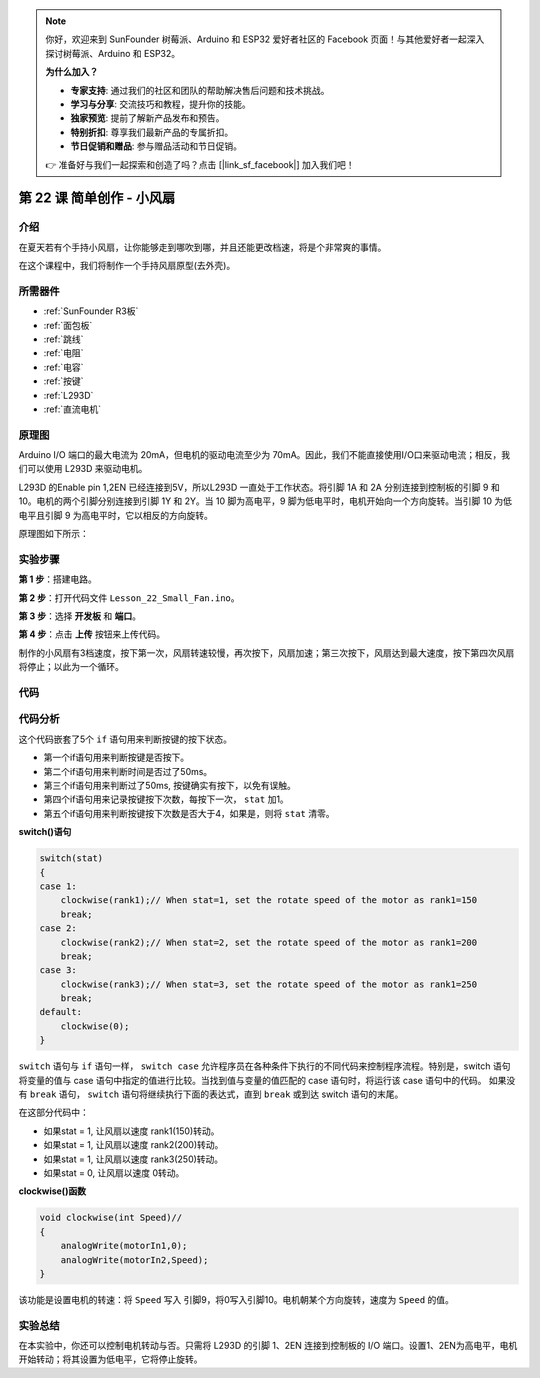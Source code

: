 .. note::

    你好，欢迎来到 SunFounder 树莓派、Arduino 和 ESP32 爱好者社区的 Facebook 页面！与其他爱好者一起深入探讨树莓派、Arduino 和 ESP32。

    **为什么加入？**

    - **专家支持**: 通过我们的社区和团队的帮助解决售后问题和技术挑战。
    - **学习与分享**: 交流技巧和教程，提升你的技能。
    - **独家预览**: 提前了解新产品发布和预告。
    - **特别折扣**: 尊享我们最新产品的专属折扣。
    - **节日促销和赠品**: 参与赠品活动和节日促销。

    👉 准备好与我们一起探索和创造了吗？点击 [|link_sf_facebook|] 加入我们吧！

.. _fan_uno:

第 22 课 简单创作 - 小风扇
====================================

介绍
---------------------

在夏天若有个手持小风扇，让你能够走到哪吹到哪，并且还能更改档速，将是个非常爽的事情。

在这个课程中，我们将制作一个手持风扇原型(去外壳)。

所需器件
----------------

.. image:: media_uno/uno26.png

* :ref:`SunFounder R3板`
* :ref:`面包板`
* :ref:`跳线`
* :ref:`电阻`
* :ref:`电容`
* :ref:`按键`
* :ref:`L293D`
* :ref:`直流电机`


原理图
------------------------

Arduino I/O 端口的最大电流为 20mA，但电机的驱动电流至少为 70mA。因此，我们不能直接使用I/O口来驱动电流；相反，我们可以使用 L293D 来驱动电机。

L293D 的Enable pin 1,2EN 已经连接到5V，所以L293D 一直处于工作状态。将引脚 1A 和 2A 分别连接到控制板的引脚 9 和 10。电机的两个引脚分别连接到引脚 1Y 和 2Y。当 10 脚为高电平，9 脚为低电平时，电机开始向一个方向旋转。当引脚 10 为低电平且引脚 9 为高电平时，它以相反的方向旋转。

原理图如下所示：

.. image:: media_uno/image190.png
   :align: center


实验步骤
---------------------------

**第 1 步**：搭建电路。

.. image:: media_uno/image191.png
   :align: center

**第 2 步**：打开代码文件 ``Lesson_22_Small_Fan.ino``。

**第 3 步**：选择 **开发板** 和 **端口**。

**第 4 步**：点击 **上传** 按钮来上传代码。

制作的小风扇有3档速度，按下第一次，风扇转速较慢，再次按下，风扇加速；第三次按下，风扇达到最大速度，按下第四次风扇将停止；以此为一个循环。


.. image:: media_uno/image192.jpeg
   :align: center

代码
--------

.. raw:: html

   <iframe src=https://create.arduino.cc/editor/sunfounder01/d63a8af3-d1fe-4147-8333-fbf6c0bb6486/preview?embed style="height:510px;width:100%;margin:10px 0" frameborder=0></iframe>

代码分析
--------------------

这个代码嵌套了5个 ``if`` 语句用来判断按键的按下状态。

* 第一个if语句用来判断按键是否按下。
* 第二个if语句用来判断时间是否过了50ms。
* 第三个if语句用来判断过了50ms, 按键确实有按下，以免有误触。
* 第四个if语句用来记录按键按下次数，每按下一次， ``stat`` 加1。
* 第五个if语句用来判断按键按下次数是否大于4，如果是，则将 ``stat`` 清零。

**switch()语句**

.. code-block:: arduino

    switch(stat)
    {
    case 1:
        clockwise(rank1);// When stat=1, set the rotate speed of the motor as rank1=150
        break;
    case 2:
        clockwise(rank2);// When stat=2, set the rotate speed of the motor as rank1=200
        break;
    case 3:
        clockwise(rank3);// When stat=3, set the rotate speed of the motor as rank1=250
        break;
    default:
        clockwise(0);
    }

``switch`` 语句与 ``if`` 语句一样， ``switch case`` 允许程序员在各种条件下执行的不同代码来控制程序流程。特别是，switch 语句将变量的值与 case 语句中指定的值进行比较。当找到值与变量的值匹配的 case 语句时，将运行该 case 语句中的代码。
如果没有 ``break`` 语句， ``switch`` 语句将继续执行下面的表达式，直到 ``break`` 或到达 switch 语句的末尾。

在这部分代码中：

* 如果stat = 1, 让风扇以速度 rank1(150)转动。
* 如果stat = 1, 让风扇以速度 rank2(200)转动。
* 如果stat = 1, 让风扇以速度 rank3(250)转动。
* 如果stat = 0, 让风扇以速度 0转动。


**clockwise()函数**

.. code-block:: arduino

    void clockwise(int Speed)//
    {
        analogWrite(motorIn1,0);
        analogWrite(motorIn2,Speed);
    }

该功能是设置电机的转速：将 ``Speed`` 写入 引脚9，将0写入引脚10。电机朝某个方向旋转，速度为 ``Speed`` 的值。

实验总结
-------------
在本实验中，你还可以控制电机转动与否。只需将 L293D 的引脚 1、2EN 连接到控制板的 I/O 端口。设置1、2EN为高电平，电机开始转动；将其设置为低电平，它将停止旋转。